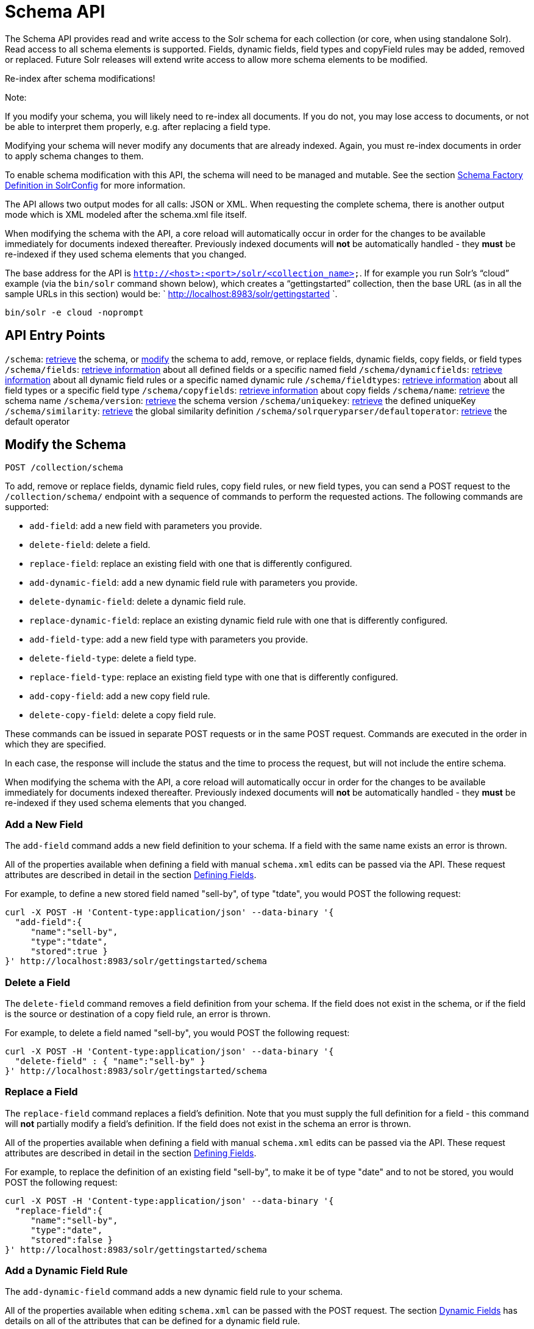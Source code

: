 = Schema API
:page-shortname: schema-api
:page-permalink: schema-api.html

The Schema API provides read and write access to the Solr schema for each collection (or core, when using standalone Solr). Read access to all schema elements is supported. Fields, dynamic fields, field types and copyField rules may be added, removed or replaced. Future Solr releases will extend write access to allow more schema elements to be modified.

Re-index after schema modifications!

Note:

If you modify your schema, you will likely need to re-index all documents. If you do not, you may lose access to documents, or not be able to interpret them properly, e.g. after replacing a field type.

Modifying your schema will never modify any documents that are already indexed. Again, you must re-index documents in order to apply schema changes to them.

To enable schema modification with this API, the schema will need to be managed and mutable. See the section <<schema-factory-definition-in-solrconfig.adoc#,Schema Factory Definition in SolrConfig>> for more information.

The API allows two output modes for all calls: JSON or XML. When requesting the complete schema, there is another output mode which is XML modeled after the schema.xml file itself.

When modifying the schema with the API, a core reload will automatically occur in order for the changes to be available immediately for documents indexed thereafter. Previously indexed documents will *not* be automatically handled - they *must* be re-indexed if they used schema elements that you changed.

The base address for the API is `http://<host>:<port>/solr/<collection_name>`. If for example you run Solr's "`cloud`" example (via the `bin/solr` command shown below), which creates a "`gettingstarted`" collection, then the base URL (as in all the sample URLs in this section) would be: ` http://localhost:8983/solr/gettingstarted `.

[source,bash]
----
bin/solr -e cloud -noprompt
----

[[SchemaAPI-APIEntryPoints]]
== API Entry Points

`/schema`: <<SchemaAPI-RetrievetheEntireSchema,retrieve>> the schema, or <<SchemaAPI-ModifytheSchema,modify>> the schema to add, remove, or replace fields, dynamic fields, copy fields, or field types `/schema/fields`: <<SchemaAPI-ListFields,retrieve information>> about all defined fields or a specific named field `/schema/dynamicfields`: <<SchemaAPI-ListDynamicFields,retrieve information>> about all dynamic field rules or a specific named dynamic rule `/schema/fieldtypes`: <<SchemaAPI-ListFieldTypes,retrieve information>> about all field types or a specific field type `/schema/copyfields`: <<SchemaAPI-ListCopyFields,retrieve information>> about copy fields `/schema/name`: <<SchemaAPI-ShowSchemaName,retrieve>> the schema name `/schema/version`: <<SchemaAPI-ShowtheSchemaVersion,retrieve>> the schema version `/schema/uniquekey`: <<SchemaAPI-ListUniqueKey,retrieve>> the defined uniqueKey `/schema/similarity`: <<SchemaAPI-ShowGlobalSimilarity,retrieve>> the global similarity definition `/schema/solrqueryparser/defaultoperator`: <<SchemaAPI-GettheDefaultQueryOperator,retrieve>> the default operator

[[SchemaAPI-ModifytheSchema]]
== Modify the Schema

`POST /collection/schema`

To add, remove or replace fields, dynamic field rules, copy field rules, or new field types, you can send a POST request to the `/collection/schema/` endpoint with a sequence of commands to perform the requested actions. The following commands are supported:

* `add-field`: add a new field with parameters you provide.
* `delete-field`: delete a field.
* `replace-field`: replace an existing field with one that is differently configured.

* `add-dynamic-field`: add a new dynamic field rule with parameters you provide.
* `delete-dynamic-field`: delete a dynamic field rule.
* `replace-dynamic-field`: replace an existing dynamic field rule with one that is differently configured.

* `add-field-type`: add a new field type with parameters you provide.
* `delete-field-type`: delete a field type.
* `replace-field-type`: replace an existing field type with one that is differently configured.

* `add-copy-field`: add a new copy field rule.
* `delete-copy-field`: delete a copy field rule.

These commands can be issued in separate POST requests or in the same POST request. Commands are executed in the order in which they are specified.

In each case, the response will include the status and the time to process the request, but will not include the entire schema.

When modifying the schema with the API, a core reload will automatically occur in order for the changes to be available immediately for documents indexed thereafter. Previously indexed documents will **not** be automatically handled - they **must** be re-indexed if they used schema elements that you changed.

[[SchemaAPI-AddaNewField]]
=== Add a New Field

The `add-field` command adds a new field definition to your schema. If a field with the same name exists an error is thrown.

All of the properties available when defining a field with manual `schema.xml` edits can be passed via the API. These request attributes are described in detail in the section <<defining-fields.adoc#,Defining Fields>>.

For example, to define a new stored field named "sell-by", of type "tdate", you would POST the following request:

[source,js]
----
curl -X POST -H 'Content-type:application/json' --data-binary '{
  "add-field":{ 
     "name":"sell-by",
     "type":"tdate",
     "stored":true }
}' http://localhost:8983/solr/gettingstarted/schema
----

[[SchemaAPI-DeleteaField]]
=== Delete a Field

The `delete-field` command removes a field definition from your schema. If the field does not exist in the schema, or if the field is the source or destination of a copy field rule, an error is thrown.

For example, to delete a field named "sell-by", you would POST the following request:

[source,js]
----
curl -X POST -H 'Content-type:application/json' --data-binary '{
  "delete-field" : { "name":"sell-by" }
}' http://localhost:8983/solr/gettingstarted/schema
----

[[SchemaAPI-ReplaceaField]]
=== Replace a Field

The `replace-field` command replaces a field's definition. Note that you must supply the full definition for a field - this command will *not* partially modify a field's definition. If the field does not exist in the schema an error is thrown.

All of the properties available when defining a field with manual `schema.xml` edits can be passed via the API. These request attributes are described in detail in the section <<defining-fields.adoc#,Defining Fields>>.

For example, to replace the definition of an existing field "sell-by", to make it be of type "date" and to not be stored, you would POST the following request:

[source,js]
----
curl -X POST -H 'Content-type:application/json' --data-binary '{
  "replace-field":{ 
     "name":"sell-by",
     "type":"date",
     "stored":false }
}' http://localhost:8983/solr/gettingstarted/schema
----

[[SchemaAPI-AddaDynamicFieldRule]]
=== Add a Dynamic Field Rule

The `add-dynamic-field` command adds a new dynamic field rule to your schema.

All of the properties available when editing `schema.xml` can be passed with the POST request. The section <<dynamic-fields.adoc#,Dynamic Fields>> has details on all of the attributes that can be defined for a dynamic field rule.

For example, to create a new dynamic field rule where all incoming fields ending with "_s" would be stored and have field type "string", you can POST a request like this:

[source,js]
----
curl -X POST -H 'Content-type:application/json' --data-binary '{
  "add-dynamic-field":{ 
     "name":"*_s",
     "type":"string",
     "stored":true }
}' http://localhost:8983/solr/gettingstarted/schema
----

[[SchemaAPI-DeleteaDynamicFieldRule]]
=== Delete a Dynamic Field Rule

The `delete-dynamic-field` command deletes a dynamic field rule from your schema. If the dynamic field rule does not exist in the schema, or if the schema contains a copy field rule with a target or destination that matches only this dynamic field rule, an error is thrown.

For example, to delete a dynamic field rule matching "*_s", you can POST a request like this:

[source,js]
----
curl -X POST -H 'Content-type:application/json' --data-binary '{
  "delete-dynamic-field":{ "name":"*_s" }
}' http://localhost:8983/solr/gettingstarted/schema
----

[[SchemaAPI-ReplaceaDynamicFieldRule]]
=== Replace a Dynamic Field Rule

The `replace-dynamic-field` command replaces a dynamic field rule in your schema. Note that you must supply the full definition for a dynamic field rule - this command will *not* partially modify a dynamic field rule's definition. If the dynamic field rule does not exist in the schema an error is thrown.

All of the properties available when editing `schema.xml` can be passed with the POST request. The section <<dynamic-fields.adoc#,Dynamic Fields>> has details on all of the attributes that can be defined for a dynamic field rule.

For example, to replace the definition of the "*_s" dynamic field rule with one where the field type is "text_general" and it's not stored, you can POST a request like this:

[source,js]
----
curl -X POST -H 'Content-type:application/json' --data-binary '{
  "replace-dynamic-field":{ 
     "name":"*_s",
     "type":"text_general",
     "stored":false }
}' http://localhost:8983/solr/gettingstarted/schema
----

[[SchemaAPI-AddaNewFieldType]]
=== Add a New Field Type

The `add-field-type` command adds a new field type to your schema.

All of the field type properties available when editing `schema.xml` by hand are available for use in a POST request. The structure of the command is a json mapping of the standard field type definition, including the name, class, index and query analyzer definitions, etc. Details of all of the available options are described in the section <<solr-field-types.adoc#,Solr Field Types>>.

For example, to create a new field type named "myNewTxtField", you can POST a request as follows:

[source,js]
----
curl -X POST -H 'Content-type:application/json' --data-binary '{
  "add-field-type" : {
     "name":"myNewTxtField",
     "class":"solr.TextField",
     "positionIncrementGap":"100",
     "analyzer" : {
        "charFilters":[{
           "class":"solr.PatternReplaceCharFilterFactory",
           "replacement":"$1$1",
           "pattern":"([a-zA-Z])\\\\1+" }],
        "tokenizer":{ 
           "class":"solr.WhitespaceTokenizerFactory" },
        "filters":[{
           "class":"solr.WordDelimiterFilterFactory",
           "preserveOriginal":"0" }]}}
}' http://localhost:8983/solr/gettingstarted/schema 
----

Note in this example that we have only defined a single analyzer section that will apply to index analysis and query analysis. If we wanted to define separate analysis, we would replace the `analyzer` section in the above example with separate sections for `indexAnalyzer` and `queryAnalyzer`. As in this example:

[source,js]
----
curl -X POST -H 'Content-type:application/json' --data-binary '{
  "add-field-type":{
     "name":"myNewTextField",
     "class":"solr.TextField",
     "indexAnalyzer":{
        "tokenizer":{
           "class":"solr.PathHierarchyTokenizerFactory", 
           "delimiter":"/" }},
     "queryAnalyzer":{
        "tokenizer":{ 
           "class":"solr.KeywordTokenizerFactory" }}}
}' http://localhost:8983/solr/gettingstarted/schema 
----

[[SchemaAPI-DeleteaFieldType]]
=== Delete a Field Type

The `delete-field-type` command removes a field type from your schema. If the field type does not exist in the schema, or if any field or dynamic field rule in the schema uses the field type, an error is thrown.

For example, to delete the field type named "myNewTxtField", you can make a POST request as follows:

[source,js]
----
curl -X POST -H 'Content-type:application/json' --data-binary '{
  "delete-field-type":{ "name":"myNewTxtField" }
}' http://localhost:8983/solr/gettingstarted/schema 
----

[[SchemaAPI-ReplaceaFieldType]]
=== Replace a Field Type

The `replace-field-type` command replaces a field type in your schema. Note that you must supply the full definition for a field type - this command will *not* partially modify a field type's definition. If the field type does not exist in the schema an error is thrown.

All of the field type properties available when editing `schema.xml` by hand are available for use in a POST request. The structure of the command is a json mapping of the standard field type definition, including the name, class, index and query analyzer definitions, etc. Details of all of the available options are described in the section <<solr-field-types.adoc#,Solr Field Types>>.

For example, to replace the definition of a field type named "myNewTxtField", you can make a POST request as follows:

[source,js]
----
curl -X POST -H 'Content-type:application/json' --data-binary '{
  "replace-field-type":{
     "name":"myNewTxtField",
     "class":"solr.TextField",
     "positionIncrementGap":"100",
     "analyzer":{
        "tokenizer":{ 
           "class":"solr.StandardTokenizerFactory" }}}
}' http://localhost:8983/solr/gettingstarted/schema 
----

[[SchemaAPI-AddaNewCopyFieldRule]]
=== Add a New Copy Field Rule

The `add-copy-field` command adds a new copy field rule to your schema.

The attributes supported by the command are the same as when creating copy field rules by manually editing the `schema.xml`, as below:

[width="100%",cols="34%,33%,33%",options="header",]
|==========================================================================================================================================================
|Name |Required |Description
|source |Yes |The source field.
|dest |Yes |A field or an array of fields to which the source field will be copied.
|maxChars |No |The upper limit for the number of characters to be copied. The section <<copying-fields.adoc#,Copying Fields>> has more details.
|==========================================================================================================================================================

For example, to define a rule to copy the field "shelf" to the "location" and "catchall" fields, you would POST the following request:

[source,js]
----
curl -X POST -H 'Content-type:application/json' --data-binary '{
  "add-copy-field":{
     "source":"shelf",
     "dest":[ "location", "catchall" ]}
}' http://localhost:8983/solr/gettingstarted/schema
----

[[SchemaAPI-DeleteaCopyFieldRule]]
=== Delete a Copy Field Rule

The `delete-copy-field` command deletes a copy field rule from your schema. If the copy field rule does not exist in the schema an error is thrown.

The `source` and `dest` attributes are required by this command.

For example, to delete a rule to copy the field "shelf" to the "location" field, you would POST the following request:

[source,js]
----
curl -X POST -H 'Content-type:application/json' --data-binary '{
  "delete-copy-field":{ "source":"shelf", "dest":"location" }
}' http://localhost:8983/solr/gettingstarted/schema
----

[[SchemaAPI-MultipleCommandsinaSinglePOST]]
=== Multiple Commands in a Single POST

It is possible to perform one or more add requests in a single command. The API is transactional and all commands in a single call either succeed or fail together.

The commands are executed in the order in which they are specified. This means that if you want to create a new field type and in the same request use the field type on a new field, the section of the request that creates the field type must come before the section that creates the new field. Similarly, since a field must exist for it to be used in a copy field rule, a request to add a field must come before a request for the field to be used as either the source or the destination for a copy field rule.

The syntax for making multiple requests supports several approaches. First, the commands can simply be made serially, as in this request to create a new field type and then a field that uses that type:

[source,js]
----
curl -X POST -H 'Content-type:application/json' --data-binary '{
  "add-field-type":{
     "name":"myNewTxtField",
     "class":"solr.TextField",
     "positionIncrementGap":"100",
     "analyzer":{
        "charFilters":[{
           "class":"solr.PatternReplaceCharFilterFactory",
           "replacement":"$1$1",
           "pattern":"([a-zA-Z])\\\\1+" }],
        "tokenizer":{ 
           "class":"solr.WhitespaceTokenizerFactory" },
        "filters":[{
           "class":"solr.WordDelimiterFilterFactory",
           "preserveOriginal":"0" }]}},
   "add-field" : { 
      "name":"sell-by",
      "type":"myNewTxtField",
      "stored":true }
}' http://localhost:8983/solr/gettingstarted/schema
----

Or, the same command can be repeated, as in this example:

[source,js]
----
curl -X POST -H 'Content-type:application/json' --data-binary '{
  "add-field":{ 
     "name":"shelf",
     "type":"myNewTxtField",
     "stored":true },
  "add-field":{ 
     "name":"location",
     "type":"myNewTxtField",
     "stored":true },
  "add-copy-field":{ 
     "source":"shelf",
      "dest":[ "location", "catchall" ]}
}' http://localhost:8983/solr/gettingstarted/schema
----

Finally, repeated commands can be sent as an array:

[source,js]
----
curl -X POST -H 'Content-type:application/json' --data-binary '{
  "add-field":[
     { "name":"shelf",
       "type":"myNewTxtField",
       "stored":true },
     { "name":"location",
       "type":"myNewTxtField",
       "stored":true }]
}' http://localhost:8983/solr/gettingstarted/schema
----

[[SchemaAPI-SchemaChangesamongReplicas]]
=== Schema Changes among Replicas

When running in SolrCloud mode, changes made to the schema on one node will propagate to all replicas in the collection. You can pass the *updateTimeoutSecs* parameter with your request to set the number of seconds to wait until all replicas confirm they applied the schema updates. This helps your client application be more robust in that you can be sure that all replicas have a given schema change within a defined amount of time. If agreement is not reached by all replicas in the specified time, then the request fails and the error message will include information about which replicas had trouble. In most cases, the only option is to re-try the change after waiting a brief amount of time. If the problem persists, then you'll likely need to investigate the server logs on the replicas that had trouble applying the changes. If you do not supply an *updateTimeoutSecs* parameter, the default behavior is for the receiving node to return immediately after persisting the updates to ZooKeeper. All other replicas will apply the updates asynchronously. Consequently, without supplying a timeout, your client application cannot be sure that all replicas have applied the changes.

<<main,Back to Top>>

[[SchemaAPI-RetrieveSchemaInformation]]
== Retrieve Schema Information

The following endpoints allow you to read how your schema has been defined. You can GET the entire schema, or only portions of it as needed.

To modify the schema, see the previous section <<SchemaAPI-ModifytheSchema,Modify the Schema>>.

[[SchemaAPI-RetrievetheEntireSchema]]
=== Retrieve the Entire Schema

`GET /collection/schema`

[[SchemaAPI-INPUT]]
==== INPUT

*Path Parameters*

[width="100%",cols="50%,50%",options="header",]
|==========================================
|Key |Description
|collection |The collection (or core) name.
|==========================================

*Query Parameters*

The query parameters should be added to the API request after '?'.

[width="100%",cols="20%,20%,20%,20%,20%",options="header",]
|================================================================================================================================================================
|Key |Type |Required |Default |Description
|wt |string |No |json |Defines the format of the response. The options are **json**, *xml* or **schema.xml**. If not specified, JSON will be returned by default.
|================================================================================================================================================================

[[SchemaAPI-OUTPUT]]
==== OUTPUT

*Output Content*

The output will include all fields, field types, dynamic rules and copy field rules, in the format requested (JSON or XML). The schema name and version are also included.

[[SchemaAPI-EXAMPLES]]
==== EXAMPLES

Get the entire schema in JSON.

[source,plain]
----
curl http://localhost:8983/solr/gettingstarted/schema?wt=json
----

[source,js]
----
{
  "responseHeader":{
    "status":0,
    "QTime":5},
  "schema":{
    "name":"example",
    "version":1.5,
    "uniqueKey":"id",
    "fieldTypes":[{
        "name":"alphaOnlySort",
        "class":"solr.TextField",
        "sortMissingLast":true,
        "omitNorms":true,
        "analyzer":{
          "tokenizer":{
            "class":"solr.KeywordTokenizerFactory"},
          "filters":[{
              "class":"solr.LowerCaseFilterFactory"},
            {
              "class":"solr.TrimFilterFactory"},
            {
              "class":"solr.PatternReplaceFilterFactory",
              "replace":"all",
              "replacement":"",
              "pattern":"([^a-z])"}]}},
...
    "fields":[{
        "name":"_version_",
        "type":"long",
        "indexed":true,
        "stored":true},
      {
        "name":"author",
        "type":"text_general",
        "indexed":true,
        "stored":true},
      {
        "name":"cat",
        "type":"string",
        "multiValued":true,
        "indexed":true,
        "stored":true},
...
    "copyFields":[{
        "source":"author",
        "dest":"text"},
      {
        "source":"cat",
        "dest":"text"},
      {
        "source":"content",
        "dest":"text"},
...
      {
        "source":"author",
        "dest":"author_s"}]}}
----

Get the entire schema in XML.

[source,plain]
----
curl http://localhost:8983/solr/gettingstarted/schema?wt=xml
----

[source,xml]
----
<response>
<lst name="responseHeader">
  <int name="status">0</int>
  <int name="QTime">5</int>
</lst>
<lst name="schema">
  <str name="name">example</str>
  <float name="version">1.5</float>
  <str name="uniqueKey">id</str>
  <arr name="fieldTypes">
    <lst>
      <str name="name">alphaOnlySort</str>
      <str name="class">solr.TextField</str>
      <bool name="sortMissingLast">true</bool>
      <bool name="omitNorms">true</bool>
      <lst name="analyzer">
        <lst name="tokenizer">
          <str name="class">solr.KeywordTokenizerFactory</str>
        </lst>
        <arr name="filters">
          <lst>
            <str name="class">solr.LowerCaseFilterFactory</str>
          </lst>
          <lst>
            <str name="class">solr.TrimFilterFactory</str>
          </lst>
          <lst>
            <str name="class">solr.PatternReplaceFilterFactory</str>
            <str name="replace">all</str>
            <str name="replacement"/>
            <str name="pattern">([^a-z])</str>
          </lst>
        </arr>
      </lst>
    </lst>
...
    <lst>
      <str name="source">author</str>
      <str name="dest">author_s</str>
    </lst>
  </arr>
</lst>
</response>
----

Get the entire schema in "schema.xml" format.

[source,plain]
----
curl http://localhost:8983/solr/gettingstarted/schema?wt=schema.xml
----

[source,xml]
----
<schema name="example" version="1.5">
  <uniqueKey>id</uniqueKey>
  <types>
    <fieldType name="alphaOnlySort" class="solr.TextField" sortMissingLast="true" omitNorms="true">
      <analyzer>
        <tokenizer class="solr.KeywordTokenizerFactory"/>
        <filter class="solr.LowerCaseFilterFactory"/>
        <filter class="solr.TrimFilterFactory"/>
        <filter class="solr.PatternReplaceFilterFactory" replace="all" replacement="" pattern="([^a-z])"/>
      </analyzer>
    </fieldType>
...
  <copyField source="url" dest="text"/>
  <copyField source="price" dest="price_c"/>
  <copyField source="author" dest="author_s"/>
</schema>
----

<<main,Back to Top>>

[[SchemaAPI-ListFields]]
=== List Fields

`GET /collection/schema/fields`

`GET /collection/schema/fields/fieldname `

[[SchemaAPI-INPUT.1]]
==== INPUT

*Path Parameters*

[width="100%",cols="50%,50%",options="header",]
|==========================================================================
|Key |Description
|collection |The collection (or core) name.
|fieldname |The specific fieldname (if limiting request to a single field).
|==========================================================================

*Query Parameters*

The query parameters can be added to the API request after a '?'.

[width="100%",cols="20%,20%,20%,20%,20%",options="header",]
|===============================================================================================================================================================================================================================================================================================================================================================================================================================================
|Key |Type |Required |Default |Description
|wt |string |No |json |Defines the format of the response. The options are *json* or **xml**. If not specified, JSON will be returned by default.
|fl |string |No |(all fields) |Comma- or space-separated list of one or more fields to return. If not specified, all fields will be returned by default.
|includeDynamic |boolean |No |false |If **true**, and if the *fl* query parameter is specified or the *fieldname* path parameter is used, matching dynamic fields are included in the response and identified with the *dynamicBase* property. If neither the *fl* query parameter nor the *fieldname* path parameter is specified, the *includeDynamic* query parameter is ignored. If **false**, matching dynamic fields will not be returned.
|showDefaults |boolean |No |false |If **true**, all default field properties from each field's field type will be included in the response (e.g. **tokenized** for **solr.TextField**). If **false**, only explicitly specified field properties will be included.
|===============================================================================================================================================================================================================================================================================================================================================================================================================================================

[[SchemaAPI-OUTPUT.1]]
==== OUTPUT

*Output Content*

The output will include each field and any defined configuration for each field. The defined configuration can vary for each field, but will minimally include the field `name`, the `type`, if it is `indexed` and if it is `stored`. If `multiValued` is defined as either true or false (most likely true), that will also be shown. See the section <<defining-fields.adoc#,Defining Fields>> for more information about each parameter.

[[SchemaAPI-EXAMPLES.1]]
==== EXAMPLES

Get a list of all fields.

[source,plain]
----
curl http://localhost:8983/solr/gettingstarted/schema/fields?wt=json
----

The sample output below has been truncated to only show a few fields.

[source,javascript]
----
{
    "fields": [
        {
            "indexed": true, 
            "name": "_version_", 
            "stored": true, 
            "type": "long"
        }, 
        {
            "indexed": true, 
            "name": "author", 
            "stored": true, 
            "type": "text_general"
        }, 
        {
            "indexed": true, 
            "multiValued": true, 
            "name": "cat", 
            "stored": true, 
            "type": "string"
        }, 
...
    ], 
    "responseHeader": {
        "QTime": 1, 
        "status": 0
    }
}
----

<<main,Back to Top>>

[[SchemaAPI-ListDynamicFields]]
=== List Dynamic Fields

`GET /collection/schema/dynamicfields`

`GET /collection/schema/dynamicfields/name `

[[SchemaAPI-INPUT.2]]
==== INPUT

*Path Parameters*

[width="100%",cols="50%,50%",options="header",]
|==============================================================================================
|Key |Description
|collection |The collection (or core) name.
|name |The name of the dynamic field rule (if limiting request to a single dynamic field rule).
|==============================================================================================

*Query Parameters*

The query parameters can be added to the API request after a '?'.

[width="100%",cols="20%,20%,20%,20%,20%",options="header",]
|=======================================================================================================================================================================================================================================================================
|Key |Type |Required |Default |Description
|wt |string |No |json |Defines the format of the response. The options are *json,* **xml**. If not specified, JSON will be returned by default.
|showDefaults |boolean |No |false |If **true**, all default field properties from each dynamic field's field type will be included in the response (e.g. *tokenized* for **solr.TextField**). If **false**, only explicitly specified field properties will be included.
|=======================================================================================================================================================================================================================================================================

[[SchemaAPI-OUTPUT.2]]
==== OUTPUT

*Output Content*

The output will include each dynamic field rule and the defined configuration for each rule. The defined configuration can vary for each rule, but will minimally include the dynamic field `name`, the `type`, if it is `indexed` and if it is `stored`. See the section <<dynamic-fields.adoc#,Dynamic Fields>> for more information about each parameter.

[[SchemaAPI-EXAMPLES.2]]
==== EXAMPLES

Get a list of all dynamic field declarations:

[source,plain]
----
curl http://localhost:8983/solr/gettingstarted/schema/dynamicfields?wt=json
----

The sample output below has been truncated.

[source,javascript]
----
{
    "dynamicFields": [
        {
            "indexed": true, 
            "name": "*_coordinate", 
            "stored": false, 
            "type": "tdouble"
        }, 
        {
            "multiValued": true, 
            "name": "ignored_*", 
            "type": "ignored"
        }, 
        {
            "name": "random_*", 
            "type": "random"
        }, 
        {
            "indexed": true, 
            "multiValued": true, 
            "name": "attr_*", 
            "stored": true, 
            "type": "text_general"
        }, 
        {
            "indexed": true, 
            "multiValued": true, 
            "name": "*_txt", 
            "stored": true, 
            "type": "text_general"
        } 
...
    ], 
    "responseHeader": {
        "QTime": 1, 
        "status": 0
    }
}
----

<<main,Back to Top>>

[[SchemaAPI-ListFieldTypes]]
=== List Field Types

`GET /collection/schema/fieldtypes`

`GET /collection/schema/fieldtypes/name `

[[SchemaAPI-INPUT.3]]
==== INPUT

*Path Parameters*

[width="100%",cols="50%,50%",options="header",]
|==============================================================================
|Key |Description
|collection |The collection (or core) name.
|name |The name of the field type (if limiting request to a single field type).
|==============================================================================

*Query Parameters*

The query parameters can be added to the API request after a '?'.

[width="100%",cols="20%,20%,20%,20%,20%",options="header",]
|=======================================================================================================================================================================================================================================================
|Key |Type |Required |Default |Description
|wt |string |No |json |Defines the format of the response. The options are *json* or **xml**. If not specified, JSON will be returned by default.
|showDefaults |boolean |No |false |If **true**, all default field properties from each field type will be included in the response (e.g. *tokenized* for **solr.TextField**). If **false**, only explicitly specified field properties will be included.
|=======================================================================================================================================================================================================================================================

[[SchemaAPI-OUTPUT.3]]
==== OUTPUT

*Output Content*

The output will include each field type and any defined configuration for the type. The defined configuration can vary for each type, but will minimally include the field type `name` and the `class`. If query or index analyzers, tokenizers, or filters are defined, those will also be shown with other defined parameters. See the section <<solr-field-types.adoc#,Solr Field Types>> for more information about how to configure various types of fields.

[[SchemaAPI-EXAMPLES.3]]
==== EXAMPLES

Get a list of all field types.

[source,plain]
----
curl http://localhost:8983/solr/gettingstarted/schema/fieldtypes?wt=json
----

The sample output below has been truncated to show a few different field types from different parts of the list.

[source,javascript]
----
{
    "fieldTypes": [
        {
            "analyzer": {
                "class": "solr.TokenizerChain", 
                "filters": [
                    {
                        "class": "solr.LowerCaseFilterFactory"
                    }, 
                    {
                        "class": "solr.TrimFilterFactory"
                    }, 
                    {
                        "class": "solr.PatternReplaceFilterFactory", 
                        "pattern": "([^a-z])", 
                        "replace": "all", 
                        "replacement": ""
                    }
                ], 
                "tokenizer": {
                    "class": "solr.KeywordTokenizerFactory"
                }
            }, 
            "class": "solr.TextField", 
            "dynamicFields": [], 
            "fields": [], 
            "name": "alphaOnlySort", 
            "omitNorms": true, 
            "sortMissingLast": true
        }, 
...
        {
            "class": "solr.TrieFloatField", 
            "dynamicFields": [
                "*_fs", 
                "*_f"
            ], 
            "fields": [
                "price", 
                "weight"
            ], 
            "name": "float", 
            "positionIncrementGap": "0", 
            "precisionStep": "0"
        }, 
...
}
----

<<main,Back to Top>>

[[SchemaAPI-ListCopyFields]]
=== List Copy Fields

`GET /collection/schema/copyfields`

[[SchemaAPI-INPUT.4]]
==== INPUT

*Path Parameters*

[width="100%",cols="50%,50%",options="header",]
|==========================================
|Key |Description
|collection |The collection (or core) name.
|==========================================

*Query Parameters*

The query parameters can be added to the API request after a '?'.

[width="100%",cols="20%,20%,20%,20%,20%",options="header",]
|========================================================================================================================================================================================================================================================================================================
|Key |Type |Required |Default |Description
|wt |string |No |json |Defines the format of the response. The options are *json* or **xml**. If not specified, JSON will be returned by default.
|source.fl |string |No |(all source fields) |Comma- or space-separated list of one or more copyField source fields to include in the response - copyField directives with all other source fields will be excluded from the response. If not specified, all copyField-s will be included in the response.
|dest.fl |string |No |(all dest fields) |Comma- or space-separated list of one or more copyField dest fields to include in the response - copyField directives with all other dest fields will be excluded. If not specified, all copyField-s will be included in the response.
|========================================================================================================================================================================================================================================================================================================

[[SchemaAPI-OUTPUT.4]]
==== OUTPUT

*Output Content*

The output will include the `source` and `dest`ination of each copy field rule defined in `schema.xml`. For more information about copying fields, see the section <<copying-fields.adoc#,Copying Fields>>.

[[SchemaAPI-EXAMPLES.4]]
==== EXAMPLES

Get a list of all copyfields.

[source,plain]
----
curl http://localhost:8983/solr/gettingstarted/schema/copyfields?wt=json
----

The sample output below has been truncated to the first few copy definitions.

[source,javascript]
----
{
    "copyFields": [
        {
            "dest": "text", 
            "source": "author"
        }, 
        {
            "dest": "text", 
            "source": "cat"
        }, 
        {
            "dest": "text", 
            "source": "content"
        }, 
        {
            "dest": "text", 
            "source": "content_type"
        }, 
...
    ], 
    "responseHeader": {
        "QTime": 3, 
        "status": 0
    }
}
----

<<main,Back to Top>>

[[SchemaAPI-ShowSchemaName]]
=== Show Schema Name

`GET /collection/schema/name`

[[SchemaAPI-INPUT.5]]
==== INPUT

*Path Parameters*

[width="100%",cols="50%,50%",options="header",]
|==========================================
|Key |Description
|collection |The collection (or core) name.
|==========================================

*Query Parameters*

The query parameters can be added to the API request after a '?'.

[width="100%",cols="20%,20%,20%,20%,20%",options="header",]
|================================================================================================================================================
|Key |Type |Required |Default |Description
|wt |string |No |json |Defines the format of the response. The options are *json* or **xml**. If not specified, JSON will be returned by default.
|================================================================================================================================================

[[SchemaAPI-OUTPUT.5]]
==== OUTPUT

*Output Content* The output will be simply the name given to the schema.

[[SchemaAPI-EXAMPLES.5]]
==== EXAMPLES

Get the schema name.

[source,plain]
----
curl http://localhost:8983/solr/gettingstarted/schema/name?wt=json
----

[source,javascript]
----
{
  "responseHeader":{
    "status":0,
    "QTime":1},
  "name":"example"}
----

<<main,Back to Top>>

[[SchemaAPI-ShowtheSchemaVersion]]
=== Show the Schema Version

`GET /collection/schema/version`

[[SchemaAPI-INPUT.6]]
==== INPUT

*Path Parameters*

[width="100%",cols="50%,50%",options="header",]
|==========================================
|Key |Description
|collection |The collection (or core) name.
|==========================================

*Query Parameters*

The query parameters can be added to the API request after a '?'.

[width="100%",cols="20%,20%,20%,20%,20%",options="header",]
|================================================================================================================================================
|Key |Type |Required |Default |Description
|wt |string |No |json |Defines the format of the response. The options are *json* or **xml**. If not specified, JSON will be returned by default.
|================================================================================================================================================

[[SchemaAPI-OUTPUT.6]]
==== OUTPUT

*Output Content*

The output will simply be the schema version in use.

[[SchemaAPI-EXAMPLES.6]]
==== EXAMPLES

Get the schema version

[source,plain]
----
curl http://localhost:8983/solr/gettingstarted/schema/version?wt=json
----

[source,javascript]
----
{
  "responseHeader":{
    "status":0,
    "QTime":2},
  "version":1.5}
----

<<main,Back to Top>>

[[SchemaAPI-ListUniqueKey]]
=== List UniqueKey

`GET /collection/schema/uniquekey`

[[SchemaAPI-INPUT.7]]
==== INPUT

*Path Parameters*

[width="100%",cols="50%,50%",options="header",]
|==========================================
|Key |Description
|collection |The collection (or core) name.
|==========================================

*Query Parameters*

The query parameters can be added to the API request after a '?'.

[width="100%",cols="20%,20%,20%,20%,20%",options="header",]
|================================================================================================================================================
|Key |Type |Required |Default |Description
|wt |string |No |json |Defines the format of the response. The options are *json* or **xml**. If not specified, JSON will be returned by default.
|================================================================================================================================================

[[SchemaAPI-OUTPUT.7]]
==== OUTPUT

*Output Content*

The output will include simply the field name that is defined as the uniqueKey for the index.

[[SchemaAPI-EXAMPLES.7]]
==== EXAMPLES

List the uniqueKey.

[source,plain]
----
curl http://localhost:8983/solr/gettingstarted/schema/uniquekey?wt=json
----

[source,javascript]
----
{
  "responseHeader":{
    "status":0,
    "QTime":2},
  "uniqueKey":"id"}
----

<<main,Back to Top>>

[[SchemaAPI-ShowGlobalSimilarity]]
=== Show Global Similarity

`GET /collection/schema/similarity`

[[SchemaAPI-INPUT.8]]
==== INPUT

*Path Parameters*

[width="100%",cols="50%,50%",options="header",]
|==========================================
|Key |Description
|collection |The collection (or core) name.
|==========================================

*Query Parameters*

The query parameters can be added to the API request after a '?'.

[width="100%",cols="20%,20%,20%,20%,20%",options="header",]
|================================================================================================================================================
|Key |Type |Required |Default |Description
|wt |string |No |json |Defines the format of the response. The options are *json* or **xml**. If not specified, JSON will be returned by default.
|================================================================================================================================================

[[SchemaAPI-OUTPUT.8]]
==== OUTPUT

*Output Content*

The output will include the class name of the global similarity defined (if any).

[[SchemaAPI-EXAMPLES.8]]
==== EXAMPLES

Get the similarity implementation.

[source,plain]
----
curl http://localhost:8983/solr/gettingstarted/schema/similarity?wt=json
----

[source,javascript]
----
{
  "responseHeader":{
    "status":0,
    "QTime":1},
  "similarity":{
    "class":"org.apache.solr.search.similarities.DefaultSimilarityFactory"}}
----

<<main,Back to Top>>

[[SchemaAPI-GettheDefaultQueryOperator]]
=== Get the Default Query Operator

`GET /collection/schema/solrqueryparser/defaultoperator`

[[SchemaAPI-INPUT.9]]
==== INPUT

*Path Parameters*

[width="100%",cols="50%,50%",options="header",]
|==========================================
|Key |Description
|collection |The collection (or core) name.
|==========================================

*Query Parameters*

The query parameters can be added to the API request after a '?'.

[width="100%",cols="20%,20%,20%,20%,20%",options="header",]
|================================================================================================================================================
|Key |Type |Required |Default |Description
|wt |string |No |json |Defines the format of the response. The options are *json* or **xml**. If not specified, JSON will be returned by default.
|================================================================================================================================================

[[SchemaAPI-OUTPUT.9]]
==== OUTPUT

*Output Content*

The output will include simply the default operator if none is defined by the user.

[[SchemaAPI-EXAMPLES.9]]
==== EXAMPLES

Get the default operator.

[source,plain]
----
curl http://localhost:8983/solr/gettingstarted/schema/solrqueryparser/defaultoperator?wt=json
----

[source,javascript]
----
{
  "responseHeader":{
    "status":0,
    "QTime":2},
  "defaultOperator":"OR"}
----

<<main,Back to Top>>

[[SchemaAPI-ManageResourceData]]
== Manage Resource Data

The <<managed-resources.adoc#,Managed Resources>> REST API provides a mechanism for any Solr plugin to expose resources that should support CRUD (Create, Read, Update, Delete) operations. Depending on what Field Types and Analyzers are configured in your Schema, additional `/schema/` REST API paths may exist. See the <<managed-resources.adoc#,Managed Resources>> section for more information and examples.
